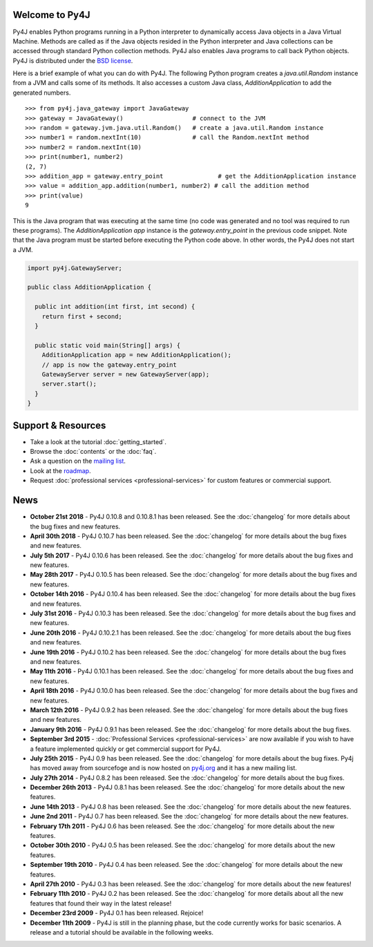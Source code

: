 .. Py4J documentation master file, created by
   sphinx-quickstart on Thu Dec 10 15:12:43 2009.

Welcome to Py4J
===============

Py4J enables Python programs running in a Python interpreter to dynamically
access Java objects in a Java Virtual Machine. Methods are called as if the
Java objects resided in the Python interpreter and Java collections can be
accessed through standard Python collection methods. Py4J also enables Java
programs to call back Python objects. Py4J is distributed under the `BSD
license <https://github.com/bartdag/py4j/blob/master/LICENSE.txt>`_.

Here is a brief example of what you can do with Py4J. The following Python
program creates a `java.util.Random` instance from a JVM and calls some of its
methods. It also accesses a custom Java class, `AdditionApplication` to add the
generated numbers.

::

  >>> from py4j.java_gateway import JavaGateway
  >>> gateway = JavaGateway()                   # connect to the JVM
  >>> random = gateway.jvm.java.util.Random()   # create a java.util.Random instance
  >>> number1 = random.nextInt(10)              # call the Random.nextInt method
  >>> number2 = random.nextInt(10)
  >>> print(number1, number2)
  (2, 7)
  >>> addition_app = gateway.entry_point               # get the AdditionApplication instance
  >>> value = addition_app.addition(number1, number2) # call the addition method
  >>> print(value)
  9

This is the Java program that was executing at the same time (no code was
generated and no tool was required to run these programs). The
`AdditionApplication app` instance is the `gateway.entry_point` in the
previous code snippet. Note that the Java program must be started before
executing the Python code above. In other words, the Py4J does not start a
JVM.

.. code-block:: java

  import py4j.GatewayServer;

  public class AdditionApplication {

    public int addition(int first, int second) {
      return first + second;
    }

    public static void main(String[] args) {
      AdditionApplication app = new AdditionApplication();
      // app is now the gateway.entry_point
      GatewayServer server = new GatewayServer(app);
      server.start();
    }
  }


Support & Resources
===================

* Take a look at the tutorial :doc:`getting_started`.
* Browse the :doc:`contents` or the :doc:`faq`.
* Ask a question on the `mailing list
  <https://groups.google.com/a/py4j.org/forum/#!forum/py4j/join>`_.
* Look at the `roadmap <https://github.com/bartdag/py4j/milestones>`_.
* Request :doc:`professional services <professional-services>` for custom
  features or commercial support.

News
====

* **October 21st 2018** - Py4J 0.10.8 and 0.10.8.1 has been released. See the
  :doc:`changelog` for more details about the bug fixes and new features.

* **April 30th 2018** - Py4J 0.10.7 has been released. See the
  :doc:`changelog` for more details about the bug fixes and new features.

* **July 5th 2017** - Py4J 0.10.6 has been released. See the
  :doc:`changelog` for more details about the bug fixes and new features.

* **May 28th 2017** - Py4J 0.10.5 has been released. See the
  :doc:`changelog` for more details about the bug fixes and new features.

* **October 14th 2016** - Py4J 0.10.4 has been released. See the
  :doc:`changelog` for more details about the bug fixes and new features.

* **July 31st 2016** - Py4J 0.10.3 has been released. See the
  :doc:`changelog` for more details about the bug fixes and new features.

* **June 20th 2016** - Py4J 0.10.2.1 has been released. See the
  :doc:`changelog` for more details about the bug fixes and new features.

* **June 19th 2016** - Py4J 0.10.2 has been released. See the :doc:`changelog`
  for more details about the bug fixes and new features.

* **May 11th 2016** - Py4J 0.10.1 has been released. See the :doc:`changelog`
  for more details about the bug fixes and new features.

* **April 18th 2016** - Py4J 0.10.0 has been released. See the :doc:`changelog`
  for more details about the bug fixes and new features.

* **March 12th 2016** - Py4J 0.9.2 has been released. See the :doc:`changelog`
  for more details about the bug fixes and new features.

* **January 9th 2016** - Py4J 0.9.1 has been released. See the :doc:`changelog`
  for more details about the bug fixes.

* **September 3rd 2015** - :doc:`Professional Services <professional-services>`
  are now available if you wish to have a feature implemented quickly or get
  commercial support for Py4J.

* **July 25th 2015** - Py4J 0.9 has been released. See the :doc:`changelog`
  for more details about the bug fixes. Py4j has moved away from sourcefoge
  and is now hosted on `py4j.org <https://www.py4j.org/>`_ and it has a new
  mailing list.

* **July 27th 2014** - Py4J 0.8.2 has been released. See the :doc:`changelog`
  for more details about the bug fixes.

* **December 26th 2013** - Py4J 0.8.1 has been released. See the
  :doc:`changelog` for more details about the new features.

* **June 14th 2013** - Py4J 0.8 has been released. See the :doc:`changelog`
  for more details about the new features.

* **June 2nd 2011** - Py4J 0.7 has been released. See the :doc:`changelog` for
  more details about the new features.

* **February 17th 2011** - Py4J 0.6 has been released. See the
  :doc:`changelog` for more details about the new features.

* **October 30th 2010** - Py4J 0.5 has been released. See the :doc:`changelog`
  for more details about the new features.

* **September 19th 2010** - Py4J 0.4 has been released. See the
  :doc:`changelog` for more details about the new features.

* **April 27th 2010** - Py4J 0.3 has been released. See the :doc:`changelog`
  for more details about the new features!

* **February 11th 2010** - Py4J 0.2 has been released. See the
  :doc:`changelog` for more details about all the new features that found
  their way in the latest release!

* **December 23rd 2009** - Py4J 0.1 has been released. Rejoice!

* **December 11th 2009** - Py4J is still in the planning phase, but the code
  currently works for basic scenarios. A release and a tutorial should be
  available in the following weeks.
